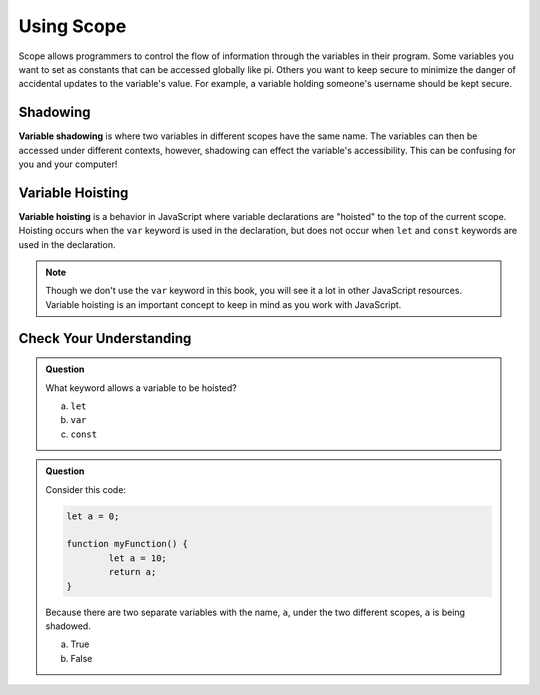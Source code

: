 Using Scope
===========

Scope allows programmers to control the flow of information through the variables in their program.
Some variables you want to set as constants that can be accessed globally like pi.
Others you want to keep secure to minimize the danger of accidental updates to the variable's value.
For example, a variable holding someone's username should be kept secure.

Shadowing
---------

.. index:: ! variable shadowing, ! shadowing

**Variable shadowing** is where two variables in different scopes have the same name.
The variables can then be accessed under different contexts, however, shadowing can effect the variable's accessibility.
This can be confusing for you and your computer!

Variable Hoisting
-----------------

.. index:: ! variable hoisting

**Variable hoisting** is a behavior in JavaScript where variable declarations are "hoisted" to the top of the current scope.
Hoisting occurs when the ``var`` keyword is used in the declaration, but does not occur when ``let`` and ``const`` keywords are used in the declaration.

.. note::

	Though we don't use the ``var`` keyword in this book, you will see it a lot in other JavaScript resources.
	Variable hoisting is an important concept to keep in mind as you work with JavaScript.

Check Your Understanding
------------------------

.. admonition:: Question

	What keyword allows a variable to be hoisted?

	a. ``let``
	b. ``var``
	c. ``const``

.. admonition:: Question

	Consider this code:

	.. sourcecode:: js

		let a = 0;

		function myFunction() {
			let a = 10;
			return a;
		}

	Because there are two separate variables with the name, ``a``, under the two different scopes, ``a`` is being shadowed.

	a. True
	b. False


